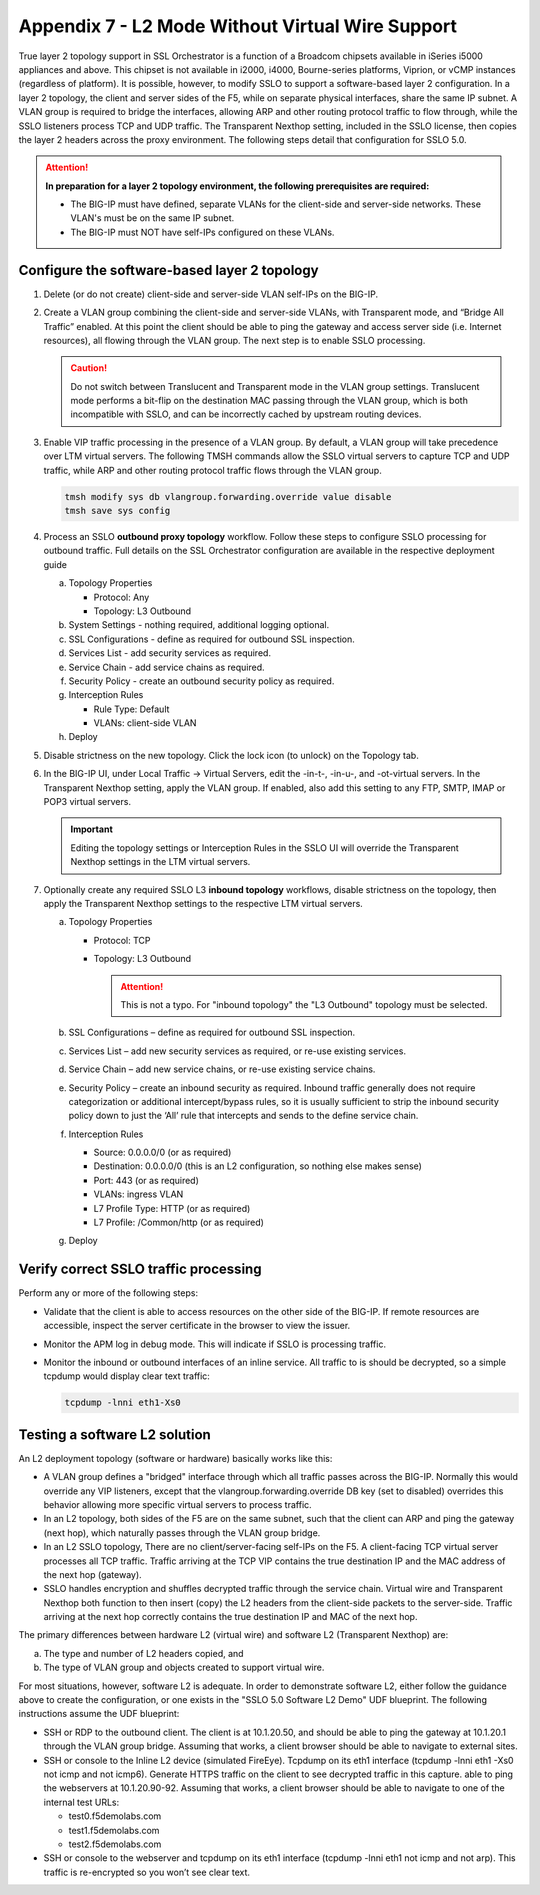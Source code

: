 .. role:: red
.. role:: bred

Appendix 7 - L2 Mode Without Virtual Wire Support
=================================================

True layer 2 topology support in SSL Orchestrator is a function of a Broadcom
chipsets available in iSeries i5000 appliances and above. This chipset is not
available in i2000, i4000, Bourne-series platforms, Viprion, or vCMP instances
(regardless of platform). It is possible, however, to modify SSLO to support a
software-based layer 2 configuration. In a layer 2 topology, the client and
server sides of the F5, while on separate physical interfaces, share the same
IP subnet. A VLAN group is required to bridge the interfaces, allowing ARP and
other routing protocol traffic to flow through, while the SSLO listeners
process TCP and UDP traffic. The Transparent Nexthop setting, included in the
SSLO license, then copies the layer 2 headers across the proxy environment. The
following steps detail that configuration for SSLO 5.0.

.. attention:: **In preparation for a layer 2 topology environment, the
   following prerequisites are required:**

   - The BIG-IP must have defined, separate VLANs for the client-side and
     server-side networks. These VLAN's must be on the same IP subnet.
   - The BIG-IP must NOT have self-IPs configured on these VLANs.

Configure the software-based layer 2 topology
---------------------------------------------

#. Delete (or do not create) client-side and server-side VLAN self-IPs on the
   BIG-IP.
#. Create a VLAN group combining the client-side and server-side VLANs, with
   Transparent mode, and “Bridge All Traffic” enabled. At this point the client
   should be able to ping the gateway and access server side (i.e. Internet
   resources), all flowing through the VLAN group. The next step is to enable
   SSLO processing.

   .. caution:: Do not switch between Translucent and Transparent mode in the
      VLAN group settings. Translucent mode performs a bit-flip on the
      destination MAC passing through the VLAN group, which is both
      incompatible with SSLO, and can be incorrectly cached by upstream routing
      devices.

#. Enable VIP traffic processing in the presence of a VLAN group. By default, a
   VLAN group will take precedence over LTM virtual servers. The following TMSH
   commands allow the SSLO virtual servers to capture TCP and UDP traffic,
   while ARP and other routing protocol traffic flows through the VLAN group.

   .. code-block:: bash

      tmsh modify sys db vlangroup.forwarding.override value disable
      tmsh save sys config

#. Process an SSLO **outbound proxy topology** workflow. Follow these steps to
   configure SSLO processing for outbound traffic. Full details on the SSL
   Orchestrator configuration are available in the respective deployment guide

   a. Topology Properties
      
      - Protocol: Any
      - Topology: L3 Outbound
 
   #. System Settings - nothing required, additional logging optional.
   #. SSL Configurations - define as required for outbound SSL inspection.
   #. Services List - add security services as required.
   #. Service Chain - add service chains as required.
   #. Security Policy - create an outbound security policy as required.
   #. Interception Rules

      - Rule Type: Default
      - VLANs: client-side VLAN

   #. Deploy

#. Disable strictness on the new topology. Click the lock icon (to unlock) on
   the Topology tab.

#. In the BIG-IP UI, under Local Traffic -> Virtual Servers, edit the -in-t-,
   -in-u-, and -ot-virtual servers. In the Transparent Nexthop setting, apply
   the VLAN group. If enabled, also add this setting to any FTP, SMTP, IMAP or
   POP3 virtual servers.

   .. important:: Editing the topology settings or Interception Rules in the
      SSLO UI will override the Transparent Nexthop settings in the LTM virtual
      servers.

#. Optionally create any required SSLO L3 **inbound topology** workflows,
   disable strictness on the topology, then apply the Transparent Nexthop
   settings to the respective LTM virtual servers.

   a. Topology Properties

      - Protocol: TCP
      - Topology: L3 Outbound
        
        .. attention:: This is not a typo.  For "inbound topology" the "L3
           Outbound" topology must be selected.

   #. SSL Configurations – define as required for outbound SSL inspection.
   #. Services List – add new security services as required, or re-use existing
      services.
   #. Service Chain – add new service chains, or re-use existing service
      chains.
   #. Security Policy – create an inbound security as required. Inbound traffic
      generally does not require categorization or additional intercept/bypass
      rules, so it is usually sufficient to strip the inbound security policy
      down to just the ‘All’ rule that intercepts and sends to the define
      service chain.
   #. Interception Rules

      - Source: 0.0.0.0/0 (or as required)
      - Destination: 0.0.0.0/0 (this is an L2 configuration, so nothing else
        makes sense)
      - Port: 443 (or as required)
      - VLANs: ingress VLAN
      - L7 Profile Type: HTTP (or as required)
      - L7 Profile: /Common/http (or as required)

   #. Deploy

Verify correct SSLO traffic processing
--------------------------------------

Perform any or more of the following steps:

- Validate that the client is able to access resources on the other side of the
  BIG-IP. If remote resources are accessible, inspect the server certificate in
  the browser to view the issuer.
- Monitor the APM log in debug mode. This will indicate if SSLO is processing
  traffic.
- Monitor the inbound or outbound interfaces of an inline service. All traffic
  to is should be decrypted, so a simple tcpdump would display clear text
  traffic:

  .. code-block:: bash

     tcpdump -lnni eth1-Xs0

Testing a software L2 solution
------------------------------

An L2 deployment topology (software or hardware) basically works like this:

- A VLAN group defines a "bridged" interface through which all traffic passes
  across the BIG-IP. Normally this would override any VIP listeners, except
  that the vlangroup.forwarding.override DB key (set to disabled) overrides
  this behavior allowing more specific virtual servers to process traffic.
- In an L2 topology, both sides of the F5 are on the same subnet, such that the
  client can ARP and ping the gateway (next hop), which naturally passes
  through the VLAN group bridge.
- In an L2 SSLO topology, There are no client/server-facing self-IPs on the F5.
  A client-facing TCP virtual server processes all TCP traffic. Traffic
  arriving at the TCP VIP contains the true destination IP and the MAC address
  of the next hop (gateway).
- SSLO handles encryption and shuffles decrypted traffic through the service
  chain. Virtual wire and Transparent Nexthop both function to then insert
  (copy) the L2 headers from the client-side packets to the server-side.
  Traffic arriving at the next hop correctly contains the true destination IP
  and MAC of the next hop.

The primary differences between hardware L2 (virtual wire) and software L2
(Transparent Nexthop) are:

a. The type and number of L2 headers copied, and
b. The type of VLAN group and objects created to support virtual wire.

For most situations, however, software L2 is adequate. In order to demonstrate
software L2, either follow the guidance above to create the configuration, or
one exists in the "SSLO 5.0 Software L2 Demo" UDF blueprint. The following
instructions assume the UDF blueprint:

- SSH or RDP to the outbound client. The client is at 10.1.20.50, and should be
  able to ping the gateway at 10.1.20.1 through the VLAN group bridge. Assuming
  that works, a client browser should be able to navigate to external sites.
- SSH or console to the Inline L2 device (simulated FireEye). Tcpdump on its
  eth1 interface (tcpdump -lnni eth1 -Xs0 not icmp and not icmp6). Generate
  HTTPS traffic on the client to see decrypted traffic in this capture.
  able to ping the webservers at 10.1.20.90-92. Assuming that works, a client
  browser should be able to navigate to one of the internal test URLs:

  - test0.f5demolabs.com
  - test1.f5demolabs.com
  - test2.f5demolabs.com

- SSH or console to the webserver and tcpdump on its eth1 interface (tcpdump
  -lnni eth1 not icmp and not arp). This traffic is re-encrypted so you won’t
  see clear text.
